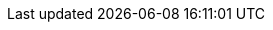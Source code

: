 ifdef::manual[]
Enter an item text.
The item text is a detailed description, which is displayed in the item layout in the plentyShop.

*_Note_*: Click on the drop-down list in the upper right corner and select your preferred editor for entering text or HTML.
endif::manual[]

ifdef::import[]
Enter an item text into the CSV file.
The item text is a detailed description, which can be displayed in the item layout in the online store.

*_Default value_*: No default value

*_Permitted import values_*: Alpha-numeric

[TIP]
Also use the drop-down list to select the language.

You can find the result of the import in the back end menu: <<item/managing-items#50, Item » Edit item » [Open item] » Tab: Texts » Entry field: Item text>>
endif::import[]

ifdef::export[]
The item text is a detailed description, which is displayed in the item layout in the plentyShop.

[TIP]
Click on icon:sign-in[role="darkGrey"] and decide which language version of the text should be exported.
If you select the option *As specified in the export settings*, then the language version specified in the <<data/exporting-data/elastic-export#800, format settings>> will be exported.

Corresponds to the option in the menu: <<item/managing-items#50, Item » Edit item » [Open item] » Tab: Texts » Entry field: Item text>>
endif::export[]

ifdef::catalogue[]
The item text is a detailed description, which is displayed in the item layout in the plentyShop.
Corresponds to the option in the menu: <<item/managing-items#50, Item » Edit item » [Open item] » Tab: Texts » Entry field: Item text>>

Once you’ve added this data field, you can use the drop-down list to specify which language version of the text should be exported.
endif::catalogue[]
